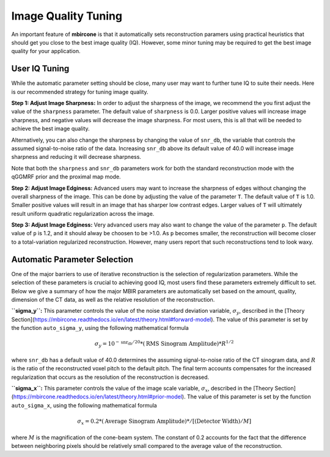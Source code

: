 ====================
Image Quality Tuning
====================

An important feature of **mbircone** is that it automatically sets reconstruction paramers using practical heuristics that should get you close to the best image quality (IQ).
However, some minor tuning may be required to get the best image quality for your application.


User IQ Tuning
--------------

While the automatic parameter setting should be close, many user may want to further tune IQ to suite their needs.
Here is our recommended strategy for tuning image quality.

**Step 1: Adjust Image Sharpness:**
In order to adjust the sharpness of the image, we recommend the you first adjust the value of the ``sharpness`` parameter.
The default value of ``sharpness`` is 0.0. Larger positive values will increase image sharpness, and negative values will decrease the image sharpness.
For most users, this is all that will be needed to achieve the best image quality.

Alternatively, you can also change the sharpness by changing the value of ``snr_db``, the variable that controls the assumed signal-to-noise ratio of the data.
Increasing ``snr_db`` above its default value of 40.0 will increase image sharpness and reducing it will decrease sharpness.

Note that both the ``sharpness`` and ``snr_db`` parameters work for both the standard reconstruction mode with the qGGMRF prior and the proximal map mode.

**Step 2: Adjust Image Edginess:**
Advanced users may want to increase the sharpness of edges without changing the overall sharpness of the image.
This can be done by adjusting the value of the parameter ``T``.
The default value of ``T`` is 1.0. Smaller positive values will result in an image that has sharper low contrast edges.
Larger values of ``T`` will ultimately result uniform quadratic regularization across the image.

**Step 3: Adjust Image Edginess:**
Very advanced users may also want to change the value of the parameter ``p``.
The default value of ``p`` is 1.2, and it should alway be choosen to be >1.0.
As ``p`` becomes smaller, the reconstruction will become closer to a total-variation regularized reconstruction.
However, many users report that such reconstructions tend to look waxy.




Automatic Parameter Selection
-----------------------------

One of the major barriers to use of iterative reconstruction is the selection of regularization parameters.
While the selection of these parameters is crucial to achieving good IQ, most users find these parameters extremely difficult to set.
Below we give a summary of how the major MBIR parameters are automatically set based on the amount, quality, dimension of the CT data,
as well as the relative resolution of the reconstruction.


**``sigma_y``:** This parameter controls the value of the noise standard deviation variable, :math:`\sigma_y`, described in the
[Theory Section](https://mbircone.readthedocs.io/en/latest/theory.html#forward-model).
The value of this parameter is set by the function ``auto_sigma_y``, using the following mathematical formula

.. math::

    \sigma_y = 10^{-\mbox{snr_db}/20} * (\mbox{RMS Sinogram Amplitude}) * R^{1/2}

where ``snr_db`` has a default value of 40.0 determines the assuming signal-to-noise ratio of the CT sinogram data,
and :math:`R` is the ratio of the reconstructed voxel pitch to the default pitch.
The final term accounts compensates for the increased regularization that occurs as the resolution of the reconstruction is decreased.


**``sigma_x``:** This parameter controls the value of the image scale variable, :math:`\sigma_x`, described in the
[Theory Section](https://mbircone.readthedocs.io/en/latest/theory.html#prior-model).
The value of this parameter is set by the function ``auto_sigma_x``, using the following mathematical formula

.. math::

    \sigma_x = 0.2 * (\mbox{Average Sinogram Amplitude}) * / \left[ (\mbox{Detector Width}) / M \right]

where :math:`M` is the magnification of the cone-beam system.
The constant of 0.2 accounts for the fact that the difference between neighboring pixels should be relatively small compared to the average value of the reconstruction.



